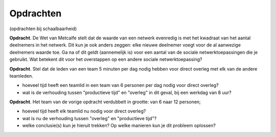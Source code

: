 Opdrachten
==========

(opdrachten bij schaalbaarheid)

**Opdracht**.
De Wet van Metcalfe stelt dat de waarde van een netwerk evenredig is met het kwadraat van het aantal deelnemers in het netwerk.
Dit kun je ook anders zeggen: elke nieuwe deelnemer voegt voor de al aanwezige deelnemers waarde toe.
Ga na of dit geldt (aannemelijk is) voor een aantal van de sociale netwerktoepassingen die je gebruikt.
Wat betekent dit voor het overstappen op een andere sociale netwerktoepassing?

**Opdracht**.
Stel dat de leden van een team 5 minuten per dag nodig hebben voor direct overleg met elk van de andere teamleden.

* hoeveel tijd heeft een teamlid in een team van 6 personen per dag nodig voor direct overleg?
* wat is de verhouding tussen "productieve tijd" en "overleg" in dit geval, bij een werkdag van 8 uur?

**Opdracht**. Het team van de vorige opdracht verdubbelt in grootte: van 6 naar 12 personen;

* hoeveel tijd heeft elk teamlid nu nodig voor direct overleg?
* wat is nu de verhouding tussen "overleg" en "productieve tijd"?
* welke conclusie(s) kun je hieruit trekken? Op welke manieren kun je dit probleem oplossen?
